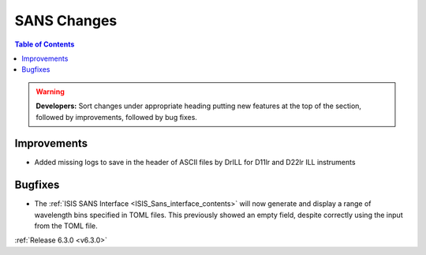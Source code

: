 ============
SANS Changes
============

.. contents:: Table of Contents
   :local:

.. warning:: **Developers:** Sort changes under appropriate heading
    putting new features at the top of the section, followed by
    improvements, followed by bug fixes.

Improvements
------------

- Added missing logs to save in the header of ASCII files by DrILL for D11lr and D22lr ILL instruments

Bugfixes
--------

- The :ref:`ISIS SANS Interface <ISIS_Sans_interface_contents>` will now generate and display a range of wavelength bins
  specified in TOML files. This previously showed an empty field, despite correctly using the input from the TOML file.

:ref:`Release 6.3.0 <v6.3.0>`
